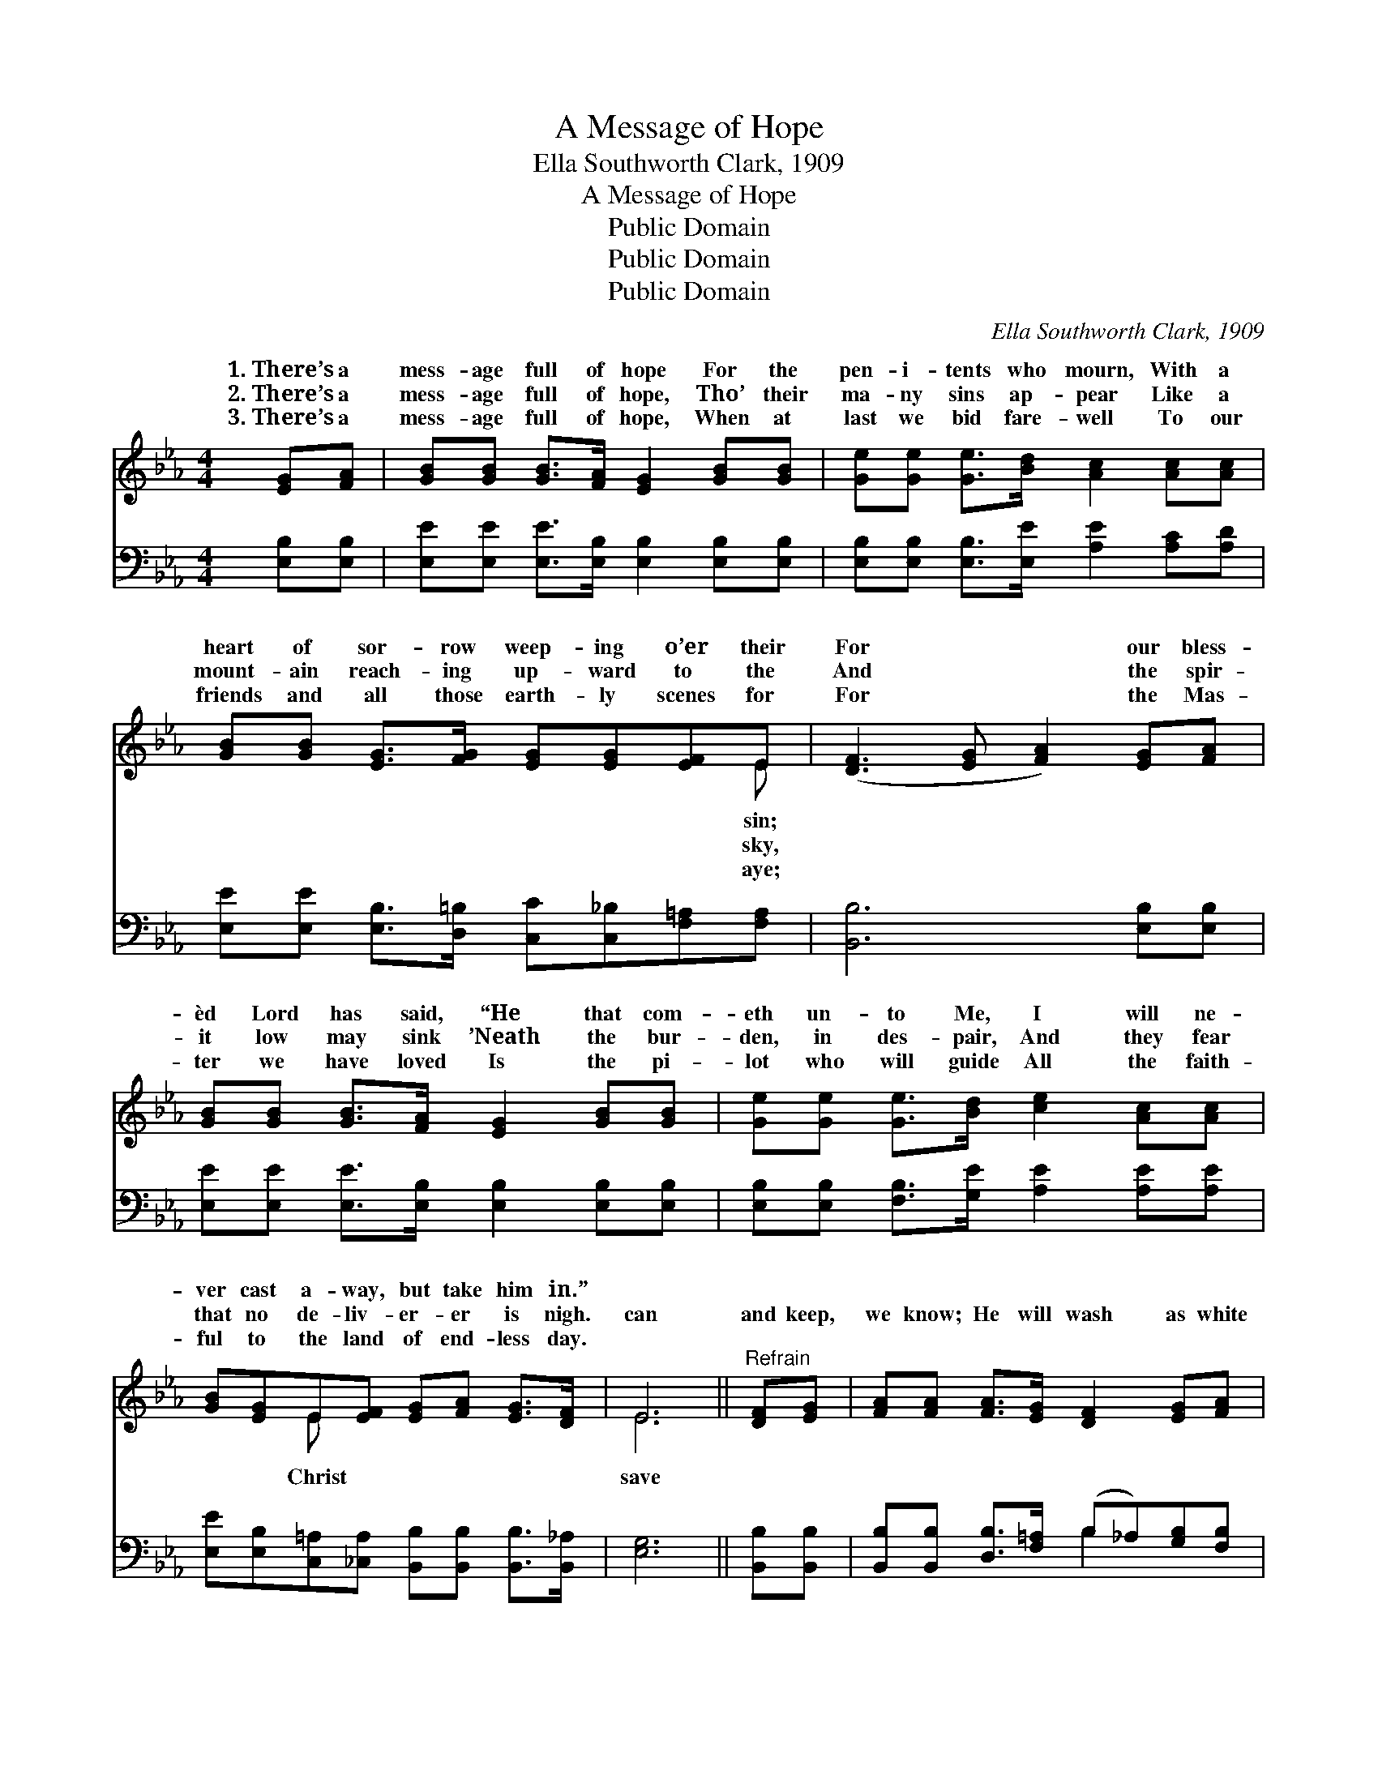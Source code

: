 X:1
T:A Message of Hope
T:Ella Southworth Clark, 1909
T:A Message of Hope
T:Public Domain
T:Public Domain
T:Public Domain
C:Ella Southworth Clark, 1909
Z:Public Domain
%%score ( 1 2 ) ( 3 4 )
L:1/8
M:4/4
K:Eb
V:1 treble 
V:2 treble 
V:3 bass 
V:4 bass 
V:1
 [EG][FA] | [GB][GB] [GB]>[FA] [EG]2 [GB][GB] | [Ge][Ge] [Ge]>[Bd] [Ac]2 [Ac][Ac] | %3
w: 1.~There’s a|mess- age full of hope For the|pen- i- tents who mourn, With a|
w: 2.~There’s a|mess- age full of hope, Tho’ their|ma- ny sins ap- pear Like a|
w: 3.~There’s a|mess- age full of hope, When at|last we bid fare- well To our|
 [GB][GB] [EG]>[FG] [EG][EG][EF]E | ([DF]3 [EG] [FA]2) [EG][FA] | %5
w: heart of sor- row weep- ing o’er their|For * * our bless-|
w: mount- ain reach- ing up- ward to the|And * * the spir-|
w: friends and all those earth- ly scenes for|For * * the Mas-|
 [GB][GB] [GB]>[FA] [EG]2 [GB][GB] | [Ge][Ge] [Ge]>[Bd] [ce]2 [Ac][Ac] | %7
w: èd Lord has said, “He that com-|eth un- to Me, I will ne-|
w: it low may sink ’Neath the bur-|den, in des- pair, And they fear|
w: ter we have loved Is the pi-|lot who will guide All the faith-|
 [GB][EG]E[EF] [EG][FA] [EG]>[DF] | E6 ||"^Refrain" [DF][EG] | [FA][FA] [FA]>[EG] [DF]2 [EG][FA] | %11
w: ver cast a- way, but take him in.”||||
w: that no de- liv- er- er is nigh.|can|and keep,|we know; He will wash as white|
w: ful to the land of end- less day.||||
 [GB][GB] [GB]>[FA] [EG]2 [EB][GB] | [Ge][Ge] [Ae]>[Ac] [GB]2 E[EF] | [EG][FA] [EG]>[DF] E2 |] %14
w: |||
w: as snow, ’Tis a mess- age full|of hope; Tell it out wher- e’er|go. * * * *|
w: |||
V:2
 x2 | x8 | x8 | x7 E | x8 | x8 | x8 | x2 E x5 | E6 || x2 | x8 | x8 | x6 E x | x4 E2 |] %14
w: |||sin;|||||||||||
w: |||sky,||||Christ|save||||you||
w: |||aye;|||||||||||
V:3
 [E,B,][E,B,] | [E,E][E,E] [E,E]>[E,B,] [E,B,]2 [E,B,][E,B,] | %2
 [E,B,][E,B,] [E,B,]>[E,E] [A,E]2 [A,C][A,D] | %3
 [E,E][E,E] [E,B,]>[D,=B,] [C,C][C,_B,][F,=A,][F,A,] | [B,,B,]6 [E,B,][E,B,] | %5
 [E,E][E,E] [E,E]>[E,B,] [E,B,]2 [E,B,][E,B,] | [E,B,][E,B,] [F,B,]>[G,E] [A,E]2 [A,E][A,E] | %7
 [E,E][E,B,][C,=A,][_C,A,] [B,,B,][B,,B,] [B,,B,]>[B,,_A,] | [E,G,]6 || [B,,B,][B,,B,] | %10
 [B,,B,][B,,B,] [D,B,]>[F,=A,] (B,_A,)[G,B,][F,B,] | [E,B,E]E, [E,G,]>[E,B,] (EB,)[E,G,][E,B,] | %12
 [C,C][C,C] [A,C]>[A,D] [E,E]2 [G,B,][A,C] | B,B, [B,,B,]>[B,,A,] [E,G,]2 |] %14
V:4
 x2 | x8 | x8 | x8 | x8 | x8 | x8 | x8 | x6 || x2 | x4 B,2 x2 | x E, x E,2 x3 | x8 | B,B, x4 |] %14

